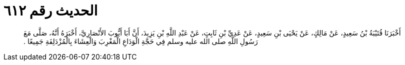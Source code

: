 
= الحديث رقم ٦١٢

[quote.hadith]
أَخْبَرَنَا قُتَيْبَةُ بْنُ سَعِيدٍ، عَنْ مَالِكٍ، عَنْ يَحْيَى بْنِ سَعِيدٍ، عَنْ عَدِيِّ بْنِ ثَابِتٍ، عَنْ عَبْدِ اللَّهِ بْنِ يَزِيدَ، أَنَّ أَبَا أَيُّوبَ الأَنْصَارِيَّ، أَخْبَرَهُ أَنَّهُ، صَلَّى مَعَ رَسُولِ اللَّهِ صلى الله عليه وسلم فِي حَجَّةِ الْوَدَاعِ الْمَغْرِبَ وَالْعِشَاءَ بِالْمُزْدَلِفَةِ جَمِيعًا ‏.‏